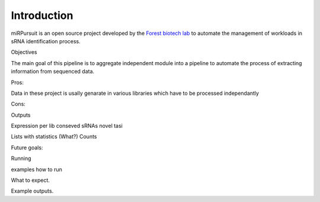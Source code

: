 ============
Introduction
============

miRPursuit is an open source project developed by the `Forest biotech lab <http://www.itqb.unl.pt/research/plant-sciences/forest-biotech>`_ to automate the management of workloads in sRNA identification process.

Objectives

The main goal of this pipeline is to aggregate independent module into a pipeline to automate the process of extracting information from sequenced data.

Pros:

Data in these project is usally genarate in various libraries which have to be processed independantly   

Cons:


Outputs

Expression per lib
conseved sRNAs
novel 
tasi

Lists with statistics (What?)
Counts


Future goals:





Running

examples how to run 

What to expect.


Example outputs.




